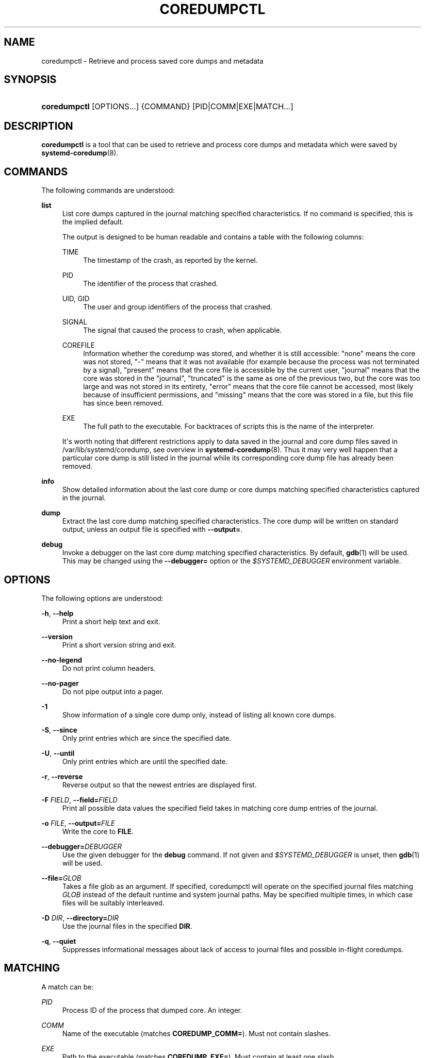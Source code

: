 '\" t
.TH "COREDUMPCTL" "1" "" "systemd 247" "coredumpctl"
.\" -----------------------------------------------------------------
.\" * Define some portability stuff
.\" -----------------------------------------------------------------
.\" ~~~~~~~~~~~~~~~~~~~~~~~~~~~~~~~~~~~~~~~~~~~~~~~~~~~~~~~~~~~~~~~~~
.\" http://bugs.debian.org/507673
.\" http://lists.gnu.org/archive/html/groff/2009-02/msg00013.html
.\" ~~~~~~~~~~~~~~~~~~~~~~~~~~~~~~~~~~~~~~~~~~~~~~~~~~~~~~~~~~~~~~~~~
.ie \n(.g .ds Aq \(aq
.el       .ds Aq '
.\" -----------------------------------------------------------------
.\" * set default formatting
.\" -----------------------------------------------------------------
.\" disable hyphenation
.nh
.\" disable justification (adjust text to left margin only)
.ad l
.\" -----------------------------------------------------------------
.\" * MAIN CONTENT STARTS HERE *
.\" -----------------------------------------------------------------
.SH "NAME"
coredumpctl \- Retrieve and process saved core dumps and metadata
.SH "SYNOPSIS"
.HP \w'\fBcoredumpctl\fR\ 'u
\fBcoredumpctl\fR [OPTIONS...] {COMMAND} [PID|COMM|EXE|MATCH...]
.SH "DESCRIPTION"
.PP
\fBcoredumpctl\fR
is a tool that can be used to retrieve and process core dumps and metadata which were saved by
\fBsystemd-coredump\fR(8)\&.
.SH "COMMANDS"
.PP
The following commands are understood:
.PP
\fBlist\fR
.RS 4
List core dumps captured in the journal matching specified characteristics\&. If no command is specified, this is the implied default\&.
.sp
The output is designed to be human readable and contains a table with the following columns:
.PP
TIME
.RS 4
The timestamp of the crash, as reported by the kernel\&.
.RE
.PP
PID
.RS 4
The identifier of the process that crashed\&.
.RE
.PP
UID, GID
.RS 4
The user and group identifiers of the process that crashed\&.
.RE
.PP
SIGNAL
.RS 4
The signal that caused the process to crash, when applicable\&.
.RE
.PP
COREFILE
.RS 4
Information whether the coredump was stored, and whether it is still accessible:
"none"
means the core was not stored,
"\-"
means that it was not available (for example because the process was not terminated by a signal),
"present"
means that the core file is accessible by the current user,
"journal"
means that the core was stored in the
"journal",
"truncated"
is the same as one of the previous two, but the core was too large and was not stored in its entirety,
"error"
means that the core file cannot be accessed, most likely because of insufficient permissions, and
"missing"
means that the core was stored in a file, but this file has since been removed\&.
.RE
.PP
EXE
.RS 4
The full path to the executable\&. For backtraces of scripts this is the name of the interpreter\&.
.RE
.sp
It\*(Aqs worth noting that different restrictions apply to data saved in the journal and core dump files saved in
/var/lib/systemd/coredump, see overview in
\fBsystemd-coredump\fR(8)\&. Thus it may very well happen that a particular core dump is still listed in the journal while its corresponding core dump file has already been removed\&.
.RE
.PP
\fBinfo\fR
.RS 4
Show detailed information about the last core dump or core dumps matching specified characteristics captured in the journal\&.
.RE
.PP
\fBdump\fR
.RS 4
Extract the last core dump matching specified characteristics\&. The core dump will be written on standard output, unless an output file is specified with
\fB\-\-output=\fR\&.
.RE
.PP
\fBdebug\fR
.RS 4
Invoke a debugger on the last core dump matching specified characteristics\&. By default,
\fBgdb\fR(1)
will be used\&. This may be changed using the
\fB\-\-debugger=\fR
option or the
\fI$SYSTEMD_DEBUGGER\fR
environment variable\&.
.RE
.SH "OPTIONS"
.PP
The following options are understood:
.PP
\fB\-h\fR, \fB\-\-help\fR
.RS 4
Print a short help text and exit\&.
.RE
.PP
\fB\-\-version\fR
.RS 4
Print a short version string and exit\&.
.RE
.PP
\fB\-\-no\-legend\fR
.RS 4
Do not print column headers\&.
.RE
.PP
\fB\-\-no\-pager\fR
.RS 4
Do not pipe output into a pager\&.
.RE
.PP
\fB\-1\fR
.RS 4
Show information of a single core dump only, instead of listing all known core dumps\&.
.RE
.PP
\fB\-S\fR, \fB\-\-since\fR
.RS 4
Only print entries which are since the specified date\&.
.RE
.PP
\fB\-U\fR, \fB\-\-until\fR
.RS 4
Only print entries which are until the specified date\&.
.RE
.PP
\fB\-r\fR, \fB\-\-reverse\fR
.RS 4
Reverse output so that the newest entries are displayed first\&.
.RE
.PP
\fB\-F\fR \fIFIELD\fR, \fB\-\-field=\fR\fIFIELD\fR
.RS 4
Print all possible data values the specified field takes in matching core dump entries of the journal\&.
.RE
.PP
\fB\-o\fR \fIFILE\fR, \fB\-\-output=\fR\fIFILE\fR
.RS 4
Write the core to
\fBFILE\fR\&.
.RE
.PP
\fB\-\-debugger=\fR\fIDEBUGGER\fR
.RS 4
Use the given debugger for the
\fBdebug\fR
command\&. If not given and
\fI$SYSTEMD_DEBUGGER\fR
is unset, then
\fBgdb\fR(1)
will be used\&.
.RE
.PP
\fB\-\-file=\fR\fB\fIGLOB\fR\fR
.RS 4
Takes a file glob as an argument\&. If specified, coredumpctl will operate on the specified journal files matching
\fIGLOB\fR
instead of the default runtime and system journal paths\&. May be specified multiple times, in which case files will be suitably interleaved\&.
.RE
.PP
\fB\-D\fR \fIDIR\fR, \fB\-\-directory=\fR\fIDIR\fR
.RS 4
Use the journal files in the specified
\fBDIR\fR\&.
.RE
.PP
\fB\-q\fR, \fB\-\-quiet\fR
.RS 4
Suppresses informational messages about lack of access to journal files and possible in\-flight coredumps\&.
.RE
.SH "MATCHING"
.PP
A match can be:
.PP
\fIPID\fR
.RS 4
Process ID of the process that dumped core\&. An integer\&.
.RE
.PP
\fICOMM\fR
.RS 4
Name of the executable (matches
\fBCOREDUMP_COMM=\fR)\&. Must not contain slashes\&.
.RE
.PP
\fIEXE\fR
.RS 4
Path to the executable (matches
\fBCOREDUMP_EXE=\fR)\&. Must contain at least one slash\&.
.RE
.PP
\fIMATCH\fR
.RS 4
General journalctl match filter, must contain an equals sign ("=")\&. See
\fBjournalctl\fR(1)\&.
.RE
.SH "EXIT STATUS"
.PP
On success, 0 is returned; otherwise, a non\-zero failure code is returned\&. Not finding any matching core dumps is treated as failure\&.
.SH "ENVIRONMENT"
.PP
\fI$SYSTEMD_DEBUGGER\fR
.RS 4
Use the given debugger for the
\fBdebug\fR
command\&. See the
\fB\-\-debugger=\fR
option\&.
.RE
.SH "EXAMPLES"
.PP
\fBExample\ \&1.\ \&List all the core dumps of a program named foo\fR
.sp
.if n \{\
.RS 4
.\}
.nf
# coredumpctl list foo
.fi
.if n \{\
.RE
.\}
.PP
\fBExample\ \&2.\ \&Invoke gdb on the last core dump\fR
.sp
.if n \{\
.RS 4
.\}
.nf
# coredumpctl debug
.fi
.if n \{\
.RE
.\}
.PP
\fBExample\ \&3.\ \&Show information about a process that dumped core, matching by its PID 6654\fR
.sp
.if n \{\
.RS 4
.\}
.nf
# coredumpctl info 6654
.fi
.if n \{\
.RE
.\}
.PP
\fBExample\ \&4.\ \&Extract the last core dump of /usr/bin/bar to a file named bar\&.coredump\fR
.sp
.if n \{\
.RS 4
.\}
.nf
# coredumpctl \-o bar\&.coredump dump /usr/bin/bar
.fi
.if n \{\
.RE
.\}
.SH "SEE ALSO"
.PP
\fBsystemd-coredump\fR(8),
\fBcoredump.conf\fR(5),
\fBsystemd-journald.service\fR(8),
\fBgdb\fR(1)
